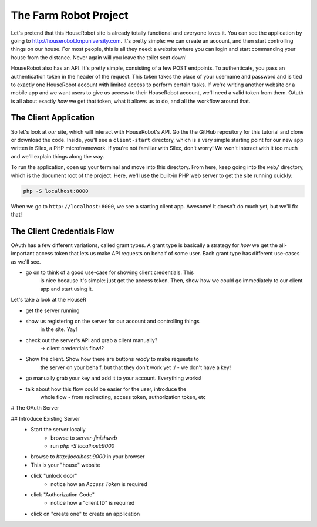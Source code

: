 The Farm Robot Project
======================

Let's pretend that this HouseRobot site is already totally functional and
everyone loves it. You can see the application by going to `http://houserobot.knpuniversity.com`_.
It's pretty simple: we can create an account, and then start controlling
things on our house. For most people, this is all they need: a website where
you can login and start commanding your house from the distance. Never again
will you leave the toilet seat down!

HouseRobot also has an API. It's pretty simple, consisting of a few POST
endpoints. To authenticate, you pass an authentication token in the header
of the request. This token takes the place of your username and password
and is tied to exactly one HouseRobot account with limited access to perform
certain tasks. If we're writing another website or a mobile app and we want
users to give us access to their HouseRobot account, we'll need a valid token
from them. OAuth is all about exactly *how* we get that token, what it allows
us to do, and all the workflow around that.

The Client Application
----------------------

So let's look at *our* site, which will interact with HouseRobot's API. Go
the the GitHub repository for this tutorial and clone or download the code.
Inside, you'll see a ``client-start`` directory, which is a very simple
starting point for our new app written in Silex, a PHP microframework. If
you're not familiar with Silex, don't worry! We won't interact with it too
much and we'll explain things along the way.

To run the application, open up your terminal and move into this directory.
From here, keep going into the ``web/`` directory, which is the document
root of the project. Here, we'll use the built-in PHP web server to get the
site running quickly:

.. code-block:: bash

    php -S localhost:8000

When we go to ``http://localhost:8000``, we see a starting client app. Awesome!
It doesn't do much yet, but we'll fix that!

The Client Credentials Flow
---------------------------

OAuth has a few different variations, called grant types. A grant type is
basically a strategy for *how* we get the all-important access token that
lets us make API requests on behalf of some user. Each grant type has different
use-cases as we'll see.

- go on to think of a good use-case for showing client credentials. This
    is nice because it's simple: just get the access token. Then, show
    how we could go immediately to our client app and start using it.


Let's take a look at the HouseR

- get the server running
- show us registering on the server for our account and controlling things
    in the site. Yay!
- check out the server's API and grab a client manually?
    -> client credentials flow!?
- Show the client. Show how there are buttons *ready* to make requests to
    the server on your behalf, but that they don't work yet :/ - we don't
    have a key!

- go manually grab your key and add it to your account. Everything works!


- talk about how this flow could be easier for the user, introduce the
    whole flow - from redirecting, access token, authorization token, etc


# The OAuth Server

## Introduce Existing Server
    - Start the server locally
        - browse to `server-finish\web`
        - run `php -S localhost:9000`
    - browse to `http:\\localhost:9000` in your browser
    - This is your "house" website
    - click "unlock door"
        - notice how an `Access Token` is required
    - click "Authorization Code"
        - notice how a "client ID" is required
    - click on "create one" to create an application

.. _`http://houserobot.knpuniversity.com`: http://houserobot.knpuniversity.com